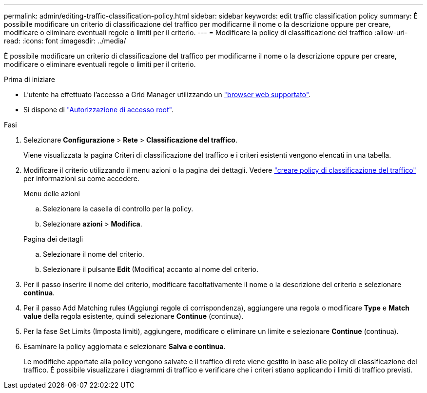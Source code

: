 ---
permalink: admin/editing-traffic-classification-policy.html 
sidebar: sidebar 
keywords: edit traffic classification policy 
summary: È possibile modificare un criterio di classificazione del traffico per modificarne il nome o la descrizione oppure per creare, modificare o eliminare eventuali regole o limiti per il criterio. 
---
= Modificare la policy di classificazione del traffico
:allow-uri-read: 
:icons: font
:imagesdir: ../media/


[role="lead"]
È possibile modificare un criterio di classificazione del traffico per modificarne il nome o la descrizione oppure per creare, modificare o eliminare eventuali regole o limiti per il criterio.

.Prima di iniziare
* L'utente ha effettuato l'accesso a Grid Manager utilizzando un link:../admin/web-browser-requirements.html["browser web supportato"].
* Si dispone di link:admin-group-permissions.html["Autorizzazione di accesso root"].


.Fasi
. Selezionare *Configurazione* > *Rete* > *Classificazione del traffico*.
+
Viene visualizzata la pagina Criteri di classificazione del traffico e i criteri esistenti vengono elencati in una tabella.

. Modificare il criterio utilizzando il menu azioni o la pagina dei dettagli. Vedere link:../admin/creating-traffic-classification-policies.html["creare policy di classificazione del traffico"] per informazioni su come accedere.
+
[role="tabbed-block"]
====
.Menu delle azioni
--
.. Selezionare la casella di controllo per la policy.
.. Selezionare *azioni* > *Modifica*.


--
.Pagina dei dettagli
--
.. Selezionare il nome del criterio.
.. Selezionare il pulsante *Edit* (Modifica) accanto al nome del criterio.


--
====
. Per il passo inserire il nome del criterio, modificare facoltativamente il nome o la descrizione del criterio e selezionare *continua*.
. Per il passo Add Matching rules (Aggiungi regole di corrispondenza), aggiungere una regola o modificare *Type* e *Match value* della regola esistente, quindi selezionare *Continue* (continua).
. Per la fase Set Limits (Imposta limiti), aggiungere, modificare o eliminare un limite e selezionare *Continue* (continua).
. Esaminare la policy aggiornata e selezionare *Salva e continua*.
+
Le modifiche apportate alla policy vengono salvate e il traffico di rete viene gestito in base alle policy di classificazione del traffico. È possibile visualizzare i diagrammi di traffico e verificare che i criteri stiano applicando i limiti di traffico previsti.


